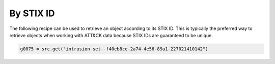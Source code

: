 By STIX ID
===============

The following recipe can be used to retrieve an object according to its STIX ID. This is typically the preferred way to retrieve objects when working with ATT&CK data because STIX IDs are guaranteed to be unique.

.. code-block:: python
    
    g0075 = src.get("intrusion-set--f40eb8ce-2a74-4e56-89a1-227021410142")
